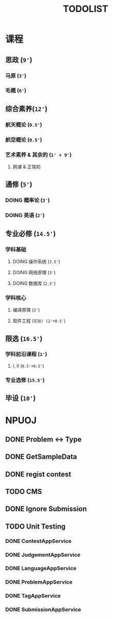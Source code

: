 #+TITLE: TODOLIST

* 课程
** 思政 (=9'=)
*** 马原 (=3'=)
*** 毛概 (=6'=)
** 综合素养(=12'=)
*** 航天概论 (=0.5'=)
*** 航空概论 (=0.5'=)
*** 艺术素养 & 其余的 (=1' + 9'=)
**** 网课 & 正常的
** 通修 (=5'=)
*** DOING 概率论 (=3'=)
*** DOING 英语 (=2'=)
** 专业必修 (=14.5'=)
*** 学科基础
**** DOING 操作系统 (=3.5'=)
**** DOING 网络原理 (=3'=)
**** DOING 数据库 (=2.5'=)
*** 学科核心
**** 编译原理 (=3'=)
**** 软件工程 (=实验) (2'+0.5'=)
** 限选 (=16.5'=)
*** 学科前沿课程 (=1'=)
**** I, II (=0.5'+0.5'=)
*** 专业选修 (=15.5'=)
** 毕设 (=10'=)
* NPUOJ
** DONE Problem <-> Type
   CLOSED: [2019-03-29 Fri 14:57]
** DONE GetSampleData
   CLOSED: [2019-03-30 Sat 17:34]
** DONE regist contest
   CLOSED: [2019-03-27 Wed 18:20]
** TODO CMS
** DONE Ignore Submission
   CLOSED: [2019-03-30 Sat 17:34]
** TODO Unit Testing
*** DONE ContestAppService
    CLOSED: [2019-04-07 Sun 21:29]
*** DONE JudgementAppService
    CLOSED: [2019-04-10 Wed 17:12]
*** DONE LanguageAppService
    CLOSED: [2019-04-08 Mon 22:39]
*** DONE ProblemAppService
    CLOSED: [2019-04-07 Sun 21:30]
*** DONE TagAppService
    CLOSED: [2019-04-07 Sun 21:30]
*** DONE SubmissionAppService
    CLOSED: [2019-04-08 Mon 22:33]
